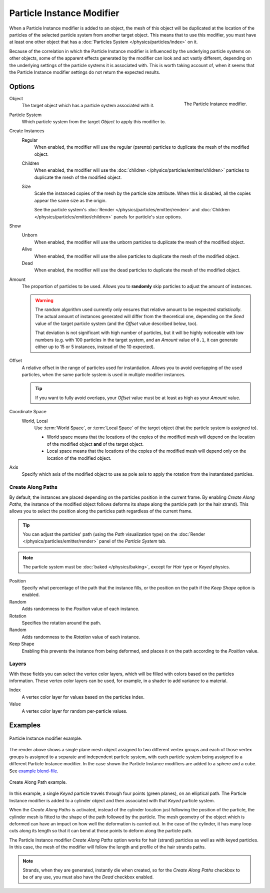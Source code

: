 .. index:: Modeling Modifiers; Particle Instance Modifier
.. _bpy.types.ParticleInstanceModifier:

**************************
Particle Instance Modifier
**************************

When a Particle Instance modifier is added to an object,
the mesh of this object will be duplicated
at the location of the particles of the selected particle system from another target object.
This means that to use this modifier, you must have at least one other object
that has a :doc:`Particles System </physics/particles/index>` on it.

Because of the correlation in which the Particle Instance modifier is
influenced by the underlying particle systems on other objects, some of the apparent effects
generated by the modifier can look and act vastly different,
depending on the underlying settings of the particle systems it is associated with.
This is worth taking account of, when it seems that the Particle Instance modifier settings
do not return the expected results.


Options
=======

.. figure:: /images/modeling_modifiers_physics_particle-instance_panel.png
   :align: right
   :width: 300px

   The Particle Instance modifier.

Object
   The target object which has a particle system associated with it.

Particle System
   Which particle system from the target *Object* to apply this modifier to.

Create Instances
   Regular
      When enabled, the modifier will use the regular (parents) particles
      to duplicate the mesh of the modified object.
   Children
      When enabled, the modifier will use the :doc:`children </physics/particles/emitter/children>` particles
      to duplicate the mesh of the modified object.
   Size
      Scale the instanced copies of the mesh by the particle size attribute.
      When this is disabled, all the copies appear the same size as the origin.

      See the particle system's :doc:`Render </physics/particles/emitter/render>`
      and :doc:`Children </physics/particles/emitter/children>` panels for particle's size options.

Show
   Unborn
      When enabled, the modifier will use the unborn particles
      to duplicate the mesh of the modified object.
   Alive
      When enabled, the modifier will use the alive particles
      to duplicate the mesh of the modified object.
   Dead
      When enabled, the modifier will use the dead particles
      to duplicate the mesh of the modified object.

Amount
   The proportion of particles to be used.
   Allows you to **randomly** skip particles to adjust the amount of instances.

   .. warning::

      The random algorithm used currently only ensures that relative amount to be respected *statistically*.
      The actual amount of instances generated will differ from the theoretical one,
      depending on the *Seed* value of the target particle system (and the *Offset* value described below, too).

      That deviation is not significant with high number of particles,
      but it will be highly noticeable with low numbers
      (e.g. with 100 particles in the target system, and an *Amount* value of ``0.1``,
      it can generate either up to 15 or 5 instances, instead of the 10 expected).

Offset
   A relative offset in the range of particles used for instantiation.
   Allows you to avoid overlapping of the used particles,
   when the same particle system is used in multiple modifier instances.

   .. tip::

      If you want to fully avoid overlaps, your *Offset* value must be at least as high as your *Amount* value.

Coordinate Space
   World, Local
      Use :term:`World Space`, or :term:`Local Space` of the target object (that the particle system is assigned to).

      - World space means that the locations of the copies of the modified mesh will depend
        on the location of the modified object **and** of the target object.
      - Local space means that the locations of the copies of the modified mesh will depend
        only on the location of the modified object.

Axis
   Specify which axis of the modified object to use as pole axis to apply
   the rotation from the instantiated particles.


Create Along Paths
------------------

By default, the instances are placed depending on the particles position in the current frame.
By enabling *Create Along Paths*, the instance of the modified object follows
deforms its shape along the particle path (or the hair strand).
This allows you to select the position along the particles path regardless of the current frame.

.. tip::

   You can adjust the particles' path (using the *Path* visualization type)
   on the :doc:`Render </physics/particles/emitter/render>` panel of the *Particle System* tab.

.. note::

   The particle system must be :doc:`baked </physics/baking>`, except for *Hair* type or *Keyed* physics.

Position
   Specify what percentage of the path that the instance fills,
   or the position on the path if the *Keep Shape* option is enabled.
Random
   Adds randomness to the *Position* value of each instance.

Rotation
   Specifies the rotation around the path.
Random
   Adds randomness to the *Rotation* value of each instance.

Keep Shape
   Enabling this prevents the instance from being deformed,
   and places it on the path according to the *Position* value.


Layers
------

With these fields you can select the vertex color layers,
which will be filled with colors based on the particles information.
These vertex color layers can be used, for example, in a shader to add variance to a material.

Index
   A vertex color layer for values based on the particles index.
Value
   A vertex color layer for random per-particle values.


Examples
========

.. figure:: /images/modeling_modifiers_physics_particle-instance_split-plane.jpg
   :align: center

   Particle Instance modifier example.

The render above shows a single plane mesh object assigned to two different vertex groups
and each of those vertex groups is assigned to a separate and independent particle system,
with each particle system being assigned to a different Particle Instance modifier.
In the case shown the Particle Instance modifiers are added to a sphere and a cube.
See `example blend-file
<https://en.blender.org/uploads/4/48/Manual_-_Modifiers_-_Particle_Instance_Modifiers_-_Split_Plane.blend>`__.

.. figure:: /images/modeling_modifiers_physics_particle-instance_create-along-paths.jpg
   :align: center

   Create Along Path example.

In this example, a single *Keyed* particle travels through four points (green planes),
on an elliptical path. The Particle Instance modifier is added to a cylinder object
and then associated with that *Keyed* particle system.

When the *Create Along Paths* is activated,
instead of the cylinder location just following the position of the particle,
the cylinder mesh is fitted to the shape of the path followed by the particle.
The mesh geometry of the object which is deformed
can have an impact on how well the deformation is carried out.
In the case of the cylinder, it has many loop cuts along its length so
that it can bend at those points to deform along the particle path.

The Particle Instance modifier *Create Along Paths* option works for hair (strand) particles
as well as with keyed particles. In this case, the mesh of the modifier will follow
the length and profile of the hair strands paths.

.. note::

   Strands, when they are generated, instantly die when created, so for the *Create Along Paths* checkbox
   to be of any use, you must also have the *Dead* checkbox enabled.
